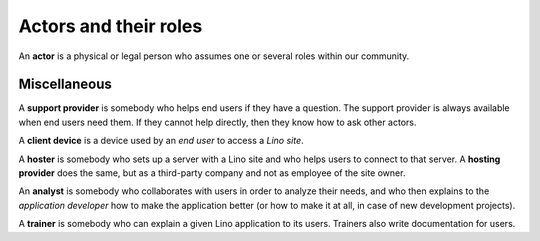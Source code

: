 ======================
Actors and their roles
======================

An **actor** is a physical or legal person who assumes one or several roles
within our community.


.. glossary::

    site operator

        Operates (runs) a :term:`Lino site`.  They are the owner of the data
        stored on that site.  They are responsible for granting or revoking
        access permissions to individual :term:`end users <end user>` and for
        protecting that data against leaking or other privacy issues.

    site manager

        Manages a :term:`Lino site` via its web interface. Creates accounts for
        :term:`end users <end user>` and can change site-wide configuration
        settings. Has full access to all functions provided via the web
        interface.

        Coordinates the requirements of the :term:`site operator`
        and the :term:`end users <end user>`
        with the technical activities (:term:`developer` and :term:`deployer`).
        Collects and centralizes user requests

    end user

        A human who uses a given *Lino site* for their daily work.

    support provider

        Gives support to :term:`end users <end user>`.

        Organizes trainings for :term:`end users <end user>` and :term:`key users <key user>`.

    key user

        An experienced :term:`end user` who knows every detail about how to use
        a given part of the application, and who can explain and give
        first-aid support to their colleagues.

.. glossary::

    server provider

        Installs and maintain a server where a :term:`Lino
        application will be running.  They care about reliability and make sure that
        your Lino is always available to respond when you need it. They care about
        security and protect your system against hackers. They make backups of your
        data to make sure it doesn't get lost in case of a serious accident.  They care
        about scaling. As your site will grow in terms of number of users and the
        amount of data stored, you might want to move to a bigger machine.

    developer

        A **developer** writes, maintains, optimizes and publishes the source
        code and documentation of a particular project.  An **application
        developer** does this for a given :term:`Lino application`. A **core
        developer** does the same for general features of the Lino framework.

    consultant

        A **consultant** is somebody who knows the possibilities and
        limitations of the Lino framework and give you neutral advice about
        whether or not to choose Lino as a solution. They help you with
        analyzing and formulating your needs and finding the right business
        partners who will implement a solution.

    system administrator

        Manages the IT system of a :ref:`site operator`. Installs virgin Linux
        servers, makes them available in a public or local network, protects
        them against attacks from the outside.

    deployer

        Installs and maintains the software on a :term:`Lino server`.

    site coordinator






Miscellaneous
=============

A **support provider** is somebody who helps end users if they have a question.
The support provider is always available when end users need them. If they
cannot help directly, then they know how to ask other actors.


A **client device** is a device used by an *end user* to access a *Lino site*.

A **hoster** is somebody who sets up a server with a Lino site and who helps
users to connect to that server.
A **hosting provider** does the same, but as a third-party company and not as
employee of the site owner.

An **analyst** is somebody who collaborates with users in order to
analyze their needs, and who then explains to the *application
developer* how to make the application better (or how to make it at
all, in case of new development projects).

A **trainer** is somebody who can explain a given Lino application to
its users. Trainers also write documentation for users.




